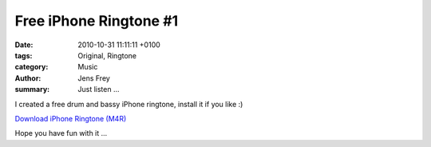 Free iPhone Ringtone #1
#######################

:date: 2010-10-31 11:11:11 +0100
:tags: Original, Ringtone
:category: Music
:author: Jens Frey
:summary: Just listen ...

I created a free drum and bassy iPhone ringtone, install it if you like :)

.. raw:: html

   <audio controls="controls">
         <source src="{static}/downloads/nimmemol-ab.m4r" type="audio/mp4">
         Your browser does not support the <code>audio</code> element. 
   </audio>

`Download iPhone Ringtone (M4R) <{static}/downloads/nimmemol-ab.m4r>`_

Hope you have fun with it ...
